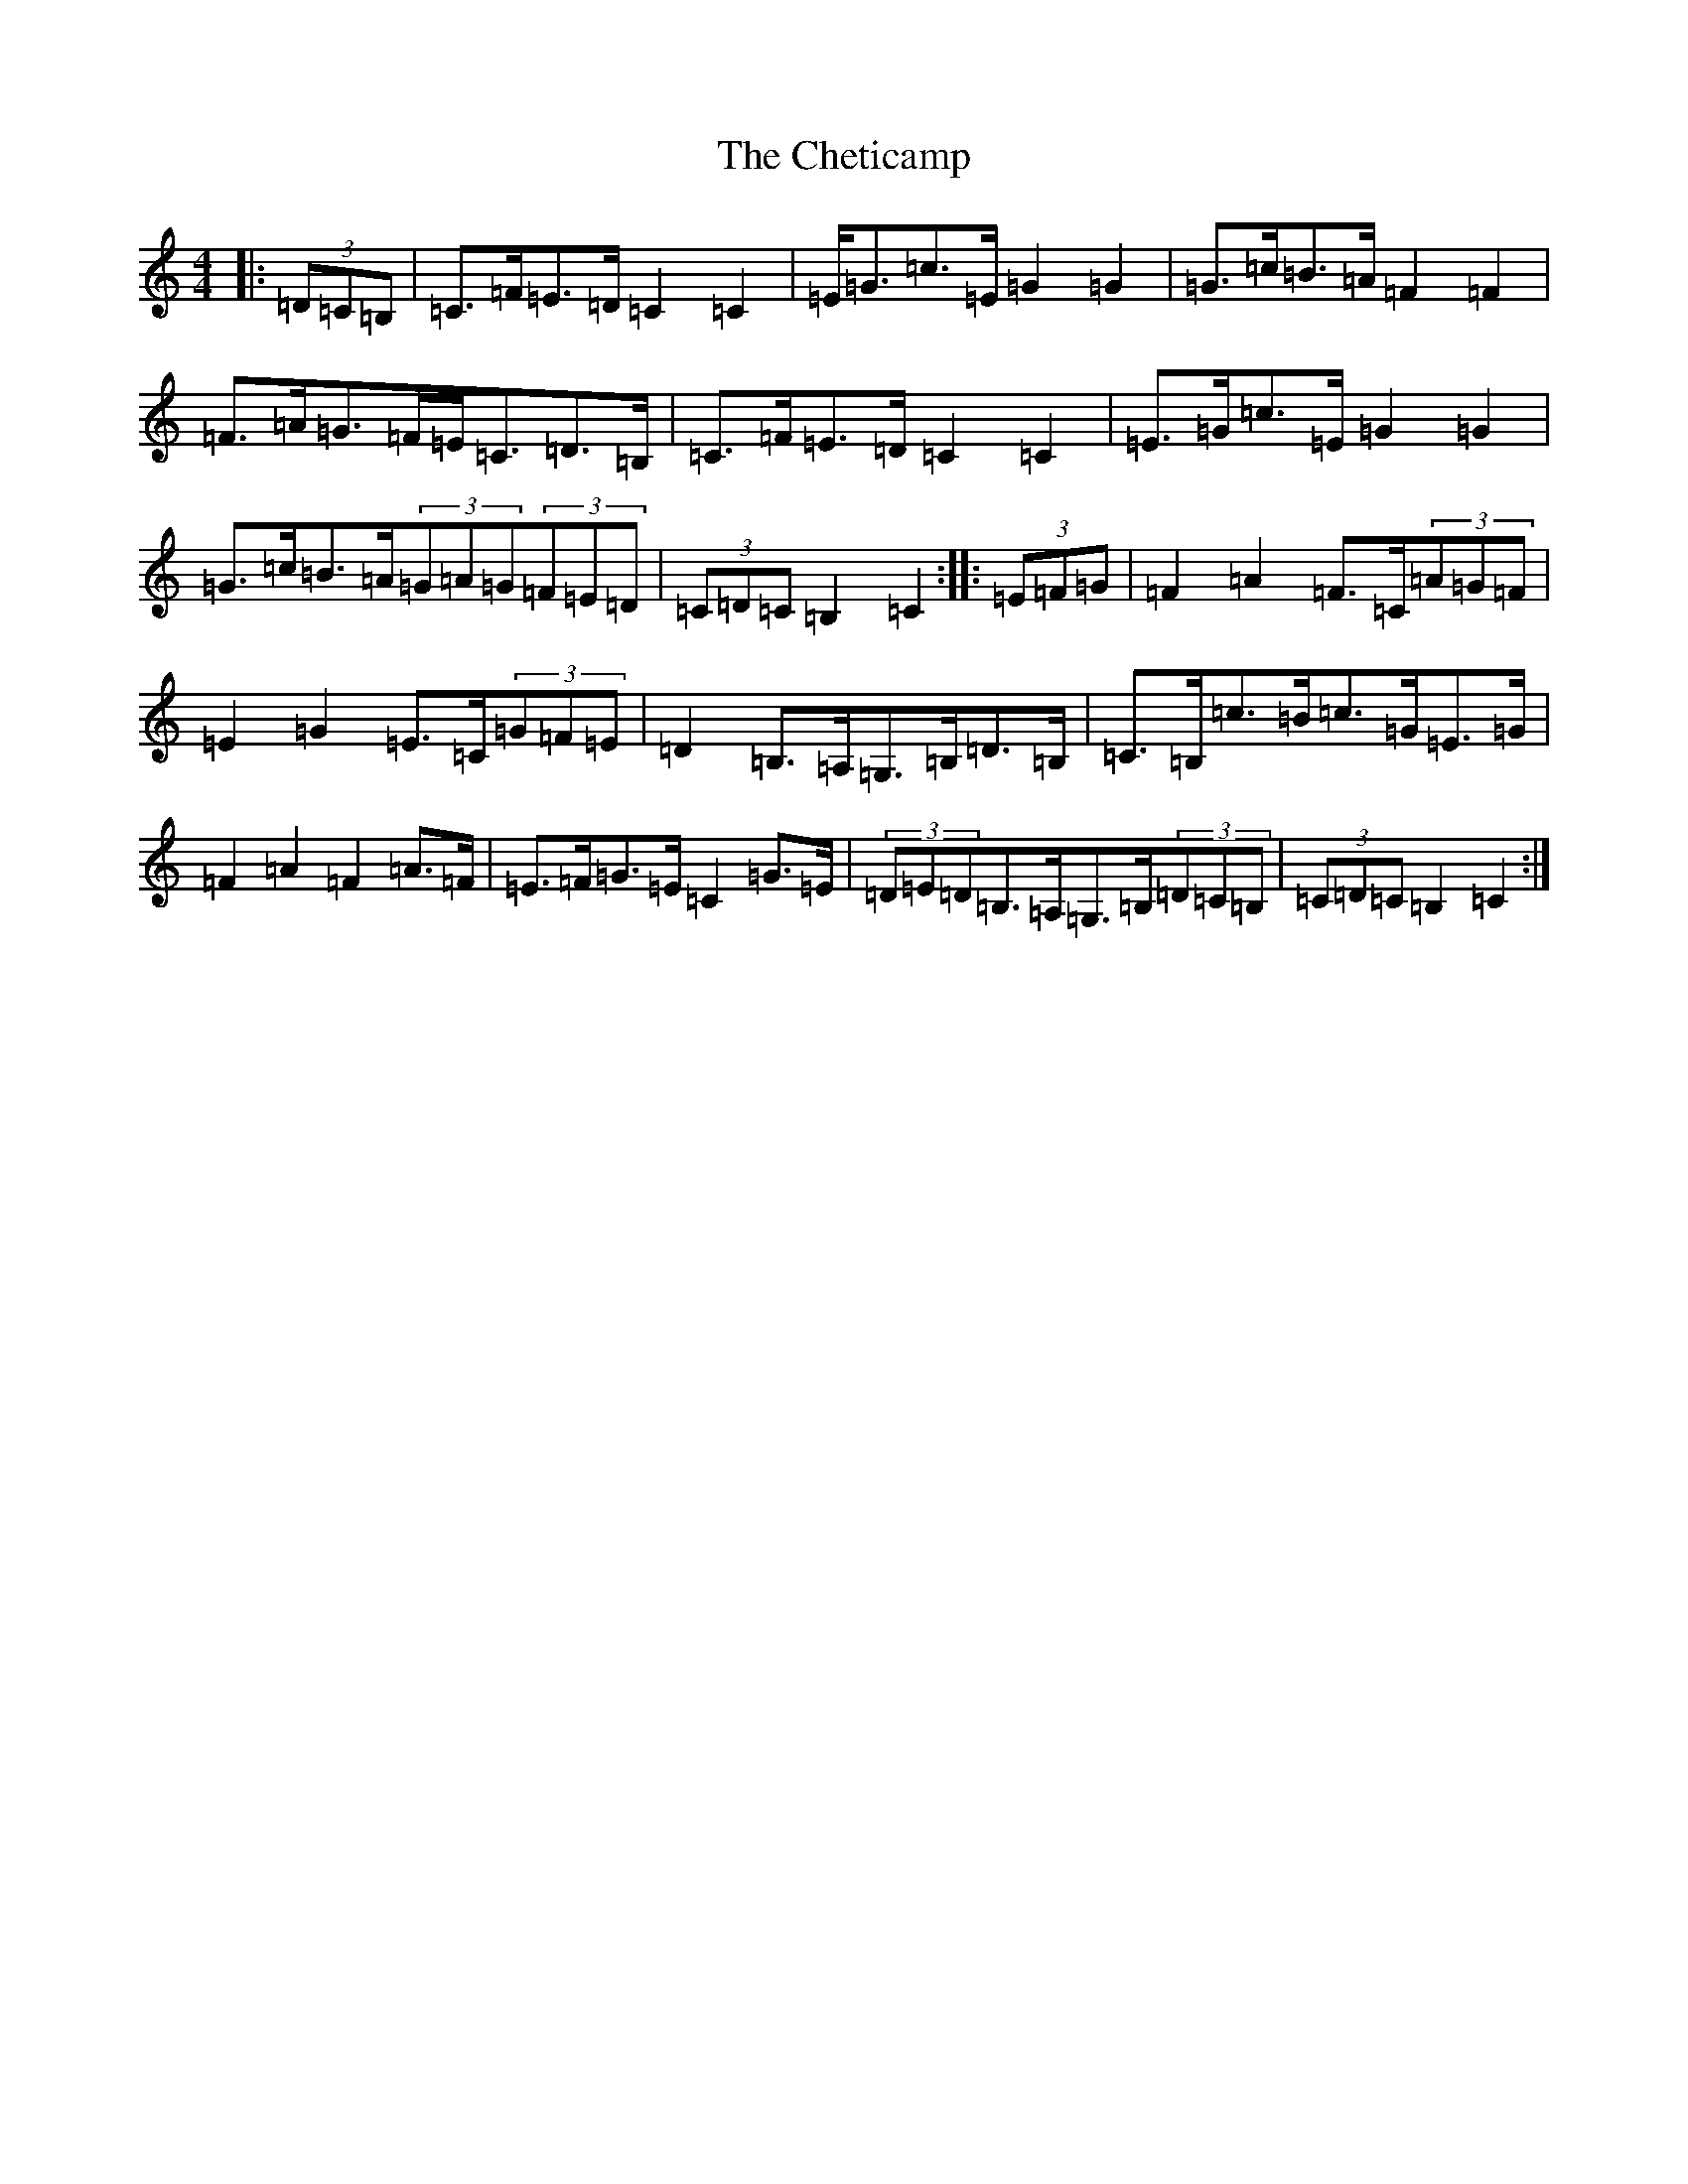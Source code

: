 X: 3582
T: Cheticamp, The
S: https://thesession.org/tunes/4755#setting4755
R: barndance
M:4/4
L:1/8
K: C Major
|:(3=D=C=B,|=C>=F=E>=D=C2=C2|=E<=G=c>=E=G2=G2|=G>=c=B>=A=F2=F2|=F>=A=G>=F=E<=C=D>=B,|=C>=F=E>=D=C2=C2|=E>=G=c>=E=G2=G2|=G>=c=B>=A(3=G=A=G(3=F=E=D|(3=C=D=C=B,2=C2:||:(3=E=F=G|=F2=A2=F>=C(3=A=G=F|=E2=G2=E>=C(3=G=F=E|=D2=B,>=A,=G,>=B,=D>=B,|=C>=B,=c>=B=c>=G=E>=G|=F2=A2=F2=A>=F|=E>=F=G>=E=C2=G>=E|(3=D=E=D=B,>=A,=G,>=B,(3=D=C=B,|(3=C=D=C=B,2=C2:|
